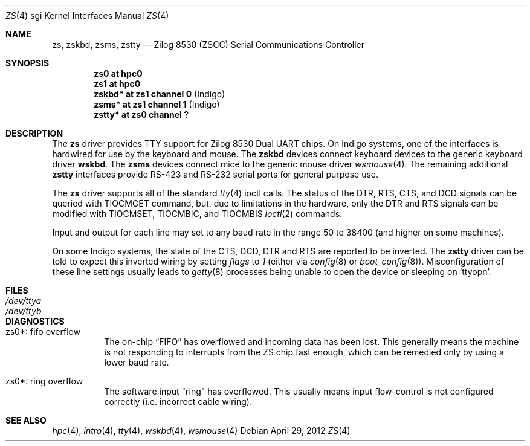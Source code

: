 .\"	$OpenBSD: src/share/man/man4/man4.sgi/zs.4,v 1.4 2012/04/29 09:51:25 jmc Exp $
.\"	$NetBSD: zstty.4,v 1.14 2011/06/07 20:22:56 wiz Exp $
.\"
.\" Copyright (c) 1997 The NetBSD Foundation, Inc.
.\" All rights reserved.
.\"
.\" This code is derived from software contributed to The NetBSD Foundation
.\" by Gordon W. Ross.
.\"
.\" Redistribution and use in source and binary forms, with or without
.\" modification, are permitted provided that the following conditions
.\" are met:
.\" 1. Redistributions of source code must retain the above copyright
.\"    notice, this list of conditions and the following disclaimer.
.\" 2. Redistributions in binary form must reproduce the above copyright
.\"    notice, this list of conditions and the following disclaimer in the
.\"    documentation and/or other materials provided with the distribution.
.\"
.\" THIS SOFTWARE IS PROVIDED BY THE NETBSD FOUNDATION, INC. AND CONTRIBUTORS
.\" ``AS IS'' AND ANY EXPRESS OR IMPLIED WARRANTIES, INCLUDING, BUT NOT LIMITED
.\" TO, THE IMPLIED WARRANTIES OF MERCHANTABILITY AND FITNESS FOR A PARTICULAR
.\" PURPOSE ARE DISCLAIMED.  IN NO EVENT SHALL THE FOUNDATION OR CONTRIBUTORS
.\" BE LIABLE FOR ANY DIRECT, INDIRECT, INCIDENTAL, SPECIAL, EXEMPLARY, OR
.\" CONSEQUENTIAL DAMAGES (INCLUDING, BUT NOT LIMITED TO, PROCUREMENT OF
.\" SUBSTITUTE GOODS OR SERVICES; LOSS OF USE, DATA, OR PROFITS; OR BUSINESS
.\" INTERRUPTION) HOWEVER CAUSED AND ON ANY THEORY OF LIABILITY, WHETHER IN
.\" CONTRACT, STRICT LIABILITY, OR TORT (INCLUDING NEGLIGENCE OR OTHERWISE)
.\" ARISING IN ANY WAY OUT OF THE USE OF THIS SOFTWARE, EVEN IF ADVISED OF THE
.\" POSSIBILITY OF SUCH DAMAGE.
.\"
.Dd $Mdocdate: April 29 2012 $
.Dt ZS 4 sgi
.Os
.Sh NAME
.Nm zs ,
.Nm zskbd ,
.Nm zsms ,
.Nm zstty
.Nd Zilog 8530 (ZSCC) Serial Communications Controller
.Sh SYNOPSIS
.Cd "zs0    at hpc0"
.Cd "zs1    at hpc0"
.Cd "zskbd* at zs1 channel 0  " Pq "Indigo"
.Cd "zsms*  at zs1 channel 1  " Pq "Indigo"
.Cd "zstty* at zs0 channel ?"
.Sh DESCRIPTION
The
.Nm
driver provides TTY support for Zilog 8530 Dual UART chips.
On Indigo systems, one of the interfaces is hardwired for use by the
keyboard and mouse.
The
.Nm zskbd
devices connect keyboard devices to the generic keyboard driver
.Nm wskbd .
The
.Nm zsms
devices connect mice to the generic mouse driver
.Xr wsmouse 4 .
The remaining additional
.Nm zstty
interfaces provide RS-423
and RS-232 serial ports for general purpose use.
.Pp
The
.Nm
driver supports all of the standard
.Xr tty 4
ioctl calls.
The status of the DTR, RTS, CTS, and DCD signals can be queried with
TIOCMGET command, but, due to limitations in the hardware,
only the DTR and RTS signals can be modified with TIOCMSET, TIOCMBIC,
and TIOCMBIS
.Xr ioctl 2
commands.
.Pp
Input and output for each line may set to any baud rate in the
range 50 to 38400 (and higher on some machines).
.Pp
On some Indigo systems, the state of the CTS, DCD, DTR and RTS are
reported to be inverted.
The
.Nm zstty
driver can be told to expect this inverted wiring by setting
.Ar flags
to
.Ar 1
(either via
.Xr config 8
or
.Xr boot_config 8 ) .
Misconfiguration of these line settings usually leads to
.Xr getty 8
processes being unable to open the device or sleeping on
.Sq Dv ttyopn .
.Sh FILES
.Bl -tag -width Pa -compact
.It Pa /dev/ttya
.It Pa /dev/ttyb
.El
.Sh DIAGNOSTICS
.Bl -tag -width indent
.It zs0*: fifo overflow
.br
The on-chip
.Dq FIFO
has overflowed and incoming data has been lost.
This generally means the machine is not responding to
interrupts from the ZS chip fast enough, which can be
remedied only by using a lower baud rate.
.It zs0*: ring overflow
.br
The software input
.Qq ring
has overflowed.
This usually means input flow-control is not configured correctly
.Pq i.e. incorrect cable wiring .
.El
.Sh SEE ALSO
.Xr hpc 4 ,
.Xr intro 4 ,
.Xr tty 4 ,
.Xr wskbd 4 ,
.Xr wsmouse 4
